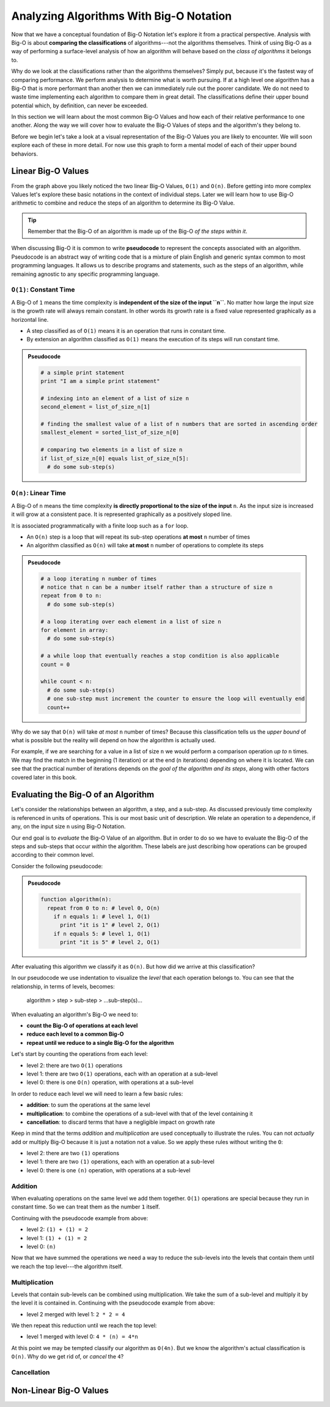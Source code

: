 ========================================
Analyzing Algorithms With Big-O Notation
========================================

Now that we have a conceptual foundation of Big-O Notation let's explore it from a practical perspective. Analysis with Big-O is about **comparing the classifications** of algorithms---not the algorithms themselves. Think of using Big-O as a way of performing a surface-level analysis of how an algorithm will behave based on the `class of algorithms` it belongs to.

Why do we look at the classifications rather than the algorithms themselves? Simply put, because it's the fastest way of comparing performance. We perform analysis to determine what is worth pursuing. If at a high level one algorithm has a Big-O that is more performant than another then we can immediately rule out the poorer candidate. We do not need to waste time implementing each algorithm to compare them in great detail. The classifications define their upper bound potential which, by definition, can never be exceeded.

In this section we will learn about the most common Big-O Values and how each of their relative performance to one another. Along the way we will cover how to evaluate the Big-O Values of steps and the algorithm's they belong to. 

Before we begin let's take a look at a visual representation of the Big-O Values you are likely to encounter. We will soon explore each of these in more detail. For now use this graph to form a mental model of each of their upper bound behaviors.

.. todo:: preview of all the common values on a graph (operations vs input size). something like this https://s14-eu5.startpage.com/cgi-bin/serveimage?url=https%3A%2F%2Fwww.cdn.geeksforgeeks.org%2Fwp-content%2Fuploads%2Fmypic.png&sp=b82f0f2b0994a01b2ddadf6679f37c21&anticache=340636

Linear Big-O Values
===================

.. todo:: consider replacing all instances of Big-O Value with Big-O Classification. it provides the same distinction from Big-O Notation but is clearer and reinforces the idea that we are dealing with classifications not the algorithms themselves

From the graph above you likely noticed the two linear Big-O Values, ``O(1)`` and ``O(n)``. Before getting into more complex Values let's explore these basic notations in the context of individual steps. Later we will learn how to use Big-O arithmetic to combine and reduce the steps of an algorithm to determine its Big-O Value. 

.. admonition:: Tip

  Remember that the Big-O of an algorithm is made up of the Big-O `of the steps within it`. 

.. index:: pseudocode

When discussing Big-O it is common to write **pseudocode** to represent the concepts associated with an algorithm. Pseudocode is an abstract way of writing code that is a mixture of plain English and generic syntax common to most programming languages. It allows us to describe programs and statements, such as the steps of an algorithm, while remaining agnostic to any specific programming language.

.. index:: O(1)

``O(1)``: Constant Time
-----------------------

A Big-O of ``1`` means the time complexity is **independent of the size of the input ``n``**. No matter how large the input size is the growth rate will always remain constant. In other words its growth rate is a fixed value represented graphically as a horizontal line. 

- A step classified as of ``O(1)`` means it is an operation that runs in constant time.
- By extension an algorithm classified as ``O(1)`` means the execution of its steps will run constant time. 

.. admonition:: Pseudocode

  .. sourcecode:: python

    # a simple print statement
    print "I am a simple print statement"

    # indexing into an element of a list of size n
    second_element = list_of_size_n[1]

    # finding the smallest value of a list of n numbers that are sorted in ascending order
    smallest_element = sorted_list_of_size_n[0]

    # comparing two elements in a list of size n
    if list_of_size_n[0] equals list_of_size_n[5]:
      # do some sub-step(s)

``O(n)``: Linear Time
---------------------

A Big-O of ``n`` means the time complexity **is directly proportional to the size of the input** ``n``. As the input size is increased it will grow at a consistent pace. It is represented graphically as a positively sloped line. 

It is associated programmatically with a finite loop such as a ``for`` loop.

- An ``O(n)`` step is a loop that will repeat its sub-step operations **at most** ``n`` number of times
- An algorithm classified as ``O(n)`` will take **at most** ``n`` number of operations to complete its steps

.. admonition:: Pseudocode

  .. sourcecode:: python

    # a loop iterating n number of times
    # notice that n can be a number itself rather than a structure of size n
    repeat from 0 to n:
      # do some sub-step(s)

    # a loop iterating over each element in a list of size n
    for element in array:
      # do some sub-step(s)

    # a while loop that eventually reaches a stop condition is also applicable
    count = 0

    while count < n:
      # do some sub-step(s)
      # one sub-step must increment the counter to ensure the loop will eventually end
      count++ 

Why do we say that ``O(n)`` will take `at most` ``n`` number of times? Because this classification tells us the `upper bound` of what is possible but the reality will depend on how the algorithm is actually used. 

For example, if we are searching for a value in a list of size ``n`` we would perform a comparison operation `up to` ``n`` times. We may find the match in the beginning (1 iteration) or at the end (``n`` iterations) depending on where it is located. We can see that the practical number of iterations depends on `the goal of the algorithm and its steps`, along with other factors covered later in this book.

Evaluating the Big-O of an Algorithm
====================================

Let's consider the relationships between an algorithm, a step, and a sub-step. As discussed previously time complexity is referenced in units of operations. This is our most basic unit of description. We relate an operation to a dependence, if any, on the input size ``n`` using Big-O Notation.

Our end goal is to `evaluate` the Big-O Value of an algorithm. But in order to do so we have to evaluate the Big-O of the steps and sub-steps that occur `within` the algorithm. These labels are just describing how operations can be grouped according to their common level.

Consider the following pseudocode:

.. admonition:: Pseudocode

  .. sourcecode:: python

    function algorithm(n):
      repeat from 0 to n: # level 0, O(n)
        if n equals 1: # level 1, O(1)
          print "it is 1" # level 2, O(1)
        if n equals 5: # level 1, O(1)
          print "it is 5" # level 2, O(1)

After evaluating this algorithm we classify it as ``O(n)``. But how did we arrive at this classification?

In our pseudocode we use indentation to visualize the `level` that each operation belongs to. You can see that the relationship, in terms of levels, becomes: 

  algorithm > step > sub-step > ...sub-step(s)...

When evaluating an algorithm's Big-O we need to:

- **count the Big-O of operations at each level**
- **reduce each level to a common Big-O**
- **repeat until we reduce to a single Big-O for the algorithm** 

Let's start by counting the operations from each level:

- level 2: there are two ``O(1)`` operations
- level 1: there are two ``O(1)`` operations, each with an operation at a sub-level
- level 0: there is one ``O(n)`` operation, with operations at a sub-level

In order to reduce each level we will need to learn a few basic rules:

- **addition**: to sum the operations at the same level
- **multiplication**: to combine the operations of a sub-level with that of the level containing it
- **cancellation**: to discard terms that have a negligible impact on growth rate

Keep in mind that the terms `addition` and `multiplication` are used conceptually to illustrate the rules. You can not `actually` add or multiply Big-O because it is just a notation not a value. So we apply these rules without writing the ``O``:

- level 2: there are two ``(1)`` operations
- level 1: there are two ``(1)`` operations, each with an operation at a sub-level
- level 0: there is one ``(n)`` operation, with operations at a sub-level

Addition
--------

When evaluating operations on the same level we add them together. ``O(1)`` operations are special because they run in constant time. So we can treat them as the number ``1`` itself.

Continuing with the pseudocode example from above:

- level 2: ``(1) + (1) = 2``
- level 1: ``(1) + (1) = 2``
- level 0: ``(n)``

Now that we have summed the operations we need a way to reduce the sub-levels into the levels that contain them until we reach the top level---the algorithm itself.

Multiplication
--------------

Levels that contain sub-levels can be combined using multiplication. We take the sum of a sub-level and multiply it by the level it is contained in. Continuing with the pseudocode example from above:

- level 2 merged with level 1: ``2 * 2 = 4``

We then repeat this reduction until we reach the top level:

- level 1 merged with level 0: ``4 * (n) = 4*n``

At this point we may be tempted classify our algorithm as ``O(4n)``. But we know the algorithm's actual classification is ``O(n)``. Why do we get rid of, or `cancel` the ``4``? 

Cancellation
------------ 



Non-Linear Big-O Values
=======================
